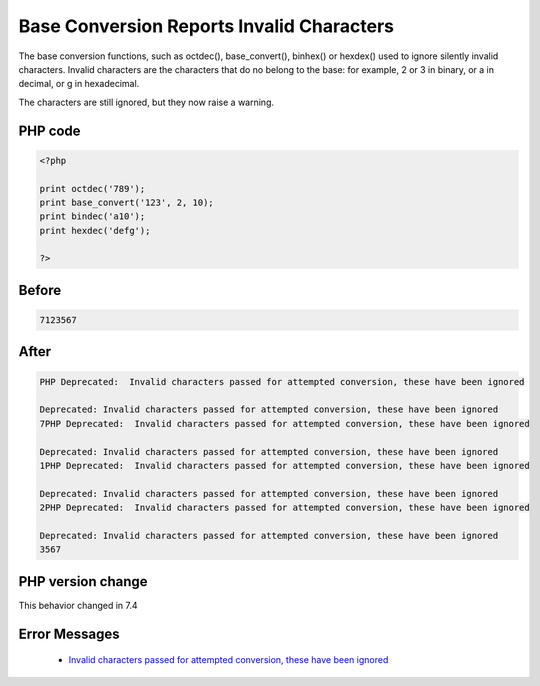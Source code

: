 .. _`base-conversion-reports-invalid-characters`:

Base Conversion Reports Invalid Characters
==========================================
.. meta::
	:description:
		Base Conversion Reports Invalid Characters: The base conversion functions, such as octdec(), base_convert(), binhex() or hexdex() used to ignore silently invalid characters.
	:twitter:card: summary_large_image
	:twitter:site: @exakat
	:twitter:title: Base Conversion Reports Invalid Characters
	:twitter:description: Base Conversion Reports Invalid Characters: The base conversion functions, such as octdec(), base_convert(), binhex() or hexdex() used to ignore silently invalid characters
	:twitter:creator: @exakat
	:twitter:image:src: https://php-changed-behaviors.readthedocs.io/en/latest/_static/logo.png
	:og:image: https://php-changed-behaviors.readthedocs.io/en/latest/_static/logo.png
	:og:title: Base Conversion Reports Invalid Characters
	:og:type: article
	:og:description: The base conversion functions, such as octdec(), base_convert(), binhex() or hexdex() used to ignore silently invalid characters
	:og:url: https://php-tips.readthedocs.io/en/latest/tips/InvalidBaseCharacter.html
	:og:locale: en

The base conversion functions, such as octdec(), base_convert(), binhex() or hexdex() used to ignore silently invalid characters. Invalid characters are the characters that do no belong to the base: for example, 2 or 3 in binary, or a in decimal, or g in hexadecimal.



The characters are still ignored, but they now raise a warning.



PHP code
________
.. code-block:: php

   <?php
   
   print octdec('789');
   print base_convert('123', 2, 10);
   print bindec('a10');
   print hexdec('defg');
   
   ?>

Before
______
.. code-block:: output

   7123567

After
______
.. code-block:: output

   PHP Deprecated:  Invalid characters passed for attempted conversion, these have been ignored
   
   Deprecated: Invalid characters passed for attempted conversion, these have been ignored
   7PHP Deprecated:  Invalid characters passed for attempted conversion, these have been ignored
   
   Deprecated: Invalid characters passed for attempted conversion, these have been ignored
   1PHP Deprecated:  Invalid characters passed for attempted conversion, these have been ignored
   
   Deprecated: Invalid characters passed for attempted conversion, these have been ignored
   2PHP Deprecated:  Invalid characters passed for attempted conversion, these have been ignored
   
   Deprecated: Invalid characters passed for attempted conversion, these have been ignored
   3567


PHP version change
__________________
This behavior changed in 7.4


Error Messages
______________

  + `Invalid characters passed for attempted conversion, these have been ignored <https://php-errors.readthedocs.io/en/latest/messages/invalid-characters-passed-for-attempted-conversion%2C-these-have-been-ignored.html>`_



